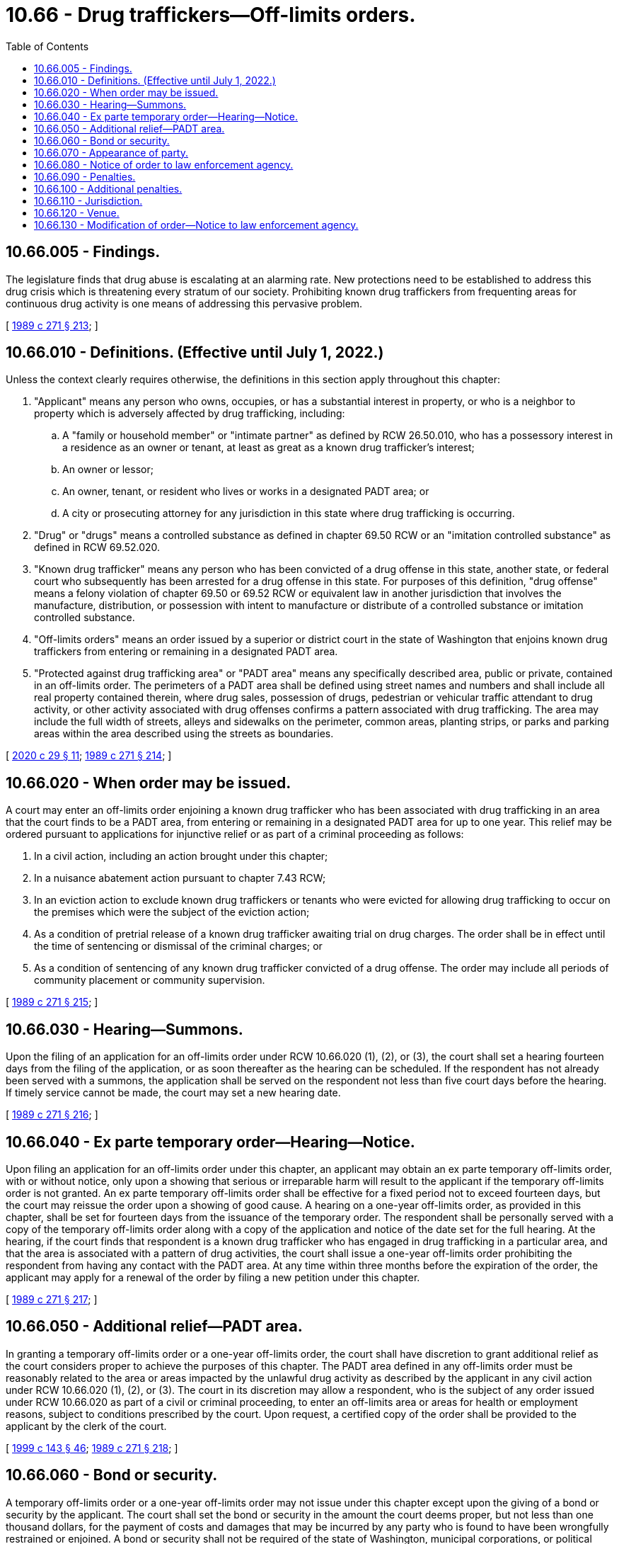 = 10.66 - Drug traffickers—Off-limits orders.
:toc:

== 10.66.005 - Findings.
The legislature finds that drug abuse is escalating at an alarming rate. New protections need to be established to address this drug crisis which is threatening every stratum of our society. Prohibiting known drug traffickers from frequenting areas for continuous drug activity is one means of addressing this pervasive problem.

[ http://leg.wa.gov/CodeReviser/documents/sessionlaw/1989c271.pdf?cite=1989%20c%20271%20§%20213[1989 c 271 § 213]; ]

== 10.66.010 - Definitions. (Effective until July 1, 2022.)
Unless the context clearly requires otherwise, the definitions in this section apply throughout this chapter:

. "Applicant" means any person who owns, occupies, or has a substantial interest in property, or who is a neighbor to property which is adversely affected by drug trafficking, including:

.. A "family or household member" or "intimate partner" as defined by RCW 26.50.010, who has a possessory interest in a residence as an owner or tenant, at least as great as a known drug trafficker's interest;

.. An owner or lessor;

.. An owner, tenant, or resident who lives or works in a designated PADT area; or

.. A city or prosecuting attorney for any jurisdiction in this state where drug trafficking is occurring.

. "Drug" or "drugs" means a controlled substance as defined in chapter 69.50 RCW or an "imitation controlled substance" as defined in RCW 69.52.020.

. "Known drug trafficker" means any person who has been convicted of a drug offense in this state, another state, or federal court who subsequently has been arrested for a drug offense in this state. For purposes of this definition, "drug offense" means a felony violation of chapter 69.50 or 69.52 RCW or equivalent law in another jurisdiction that involves the manufacture, distribution, or possession with intent to manufacture or distribute of a controlled substance or imitation controlled substance.

. "Off-limits orders" means an order issued by a superior or district court in the state of Washington that enjoins known drug traffickers from entering or remaining in a designated PADT area.

. "Protected against drug trafficking area" or "PADT area" means any specifically described area, public or private, contained in an off-limits order. The perimeters of a PADT area shall be defined using street names and numbers and shall include all real property contained therein, where drug sales, possession of drugs, pedestrian or vehicular traffic attendant to drug activity, or other activity associated with drug offenses confirms a pattern associated with drug trafficking. The area may include the full width of streets, alleys and sidewalks on the perimeter, common areas, planting strips, or parks and parking areas within the area described using the streets as boundaries.

[ http://lawfilesext.leg.wa.gov/biennium/2019-20/Pdf/Bills/Session%20Laws/House/2473-S.SL.pdf?cite=2020%20c%2029%20§%2011[2020 c 29 § 11]; http://leg.wa.gov/CodeReviser/documents/sessionlaw/1989c271.pdf?cite=1989%20c%20271%20§%20214[1989 c 271 § 214]; ]

== 10.66.020 - When order may be issued.
A court may enter an off-limits order enjoining a known drug trafficker who has been associated with drug trafficking in an area that the court finds to be a PADT area, from entering or remaining in a designated PADT area for up to one year. This relief may be ordered pursuant to applications for injunctive relief or as part of a criminal proceeding as follows:

. In a civil action, including an action brought under this chapter;

. In a nuisance abatement action pursuant to chapter 7.43 RCW;

. In an eviction action to exclude known drug traffickers or tenants who were evicted for allowing drug trafficking to occur on the premises which were the subject of the eviction action;

. As a condition of pretrial release of a known drug trafficker awaiting trial on drug charges. The order shall be in effect until the time of sentencing or dismissal of the criminal charges; or

. As a condition of sentencing of any known drug trafficker convicted of a drug offense. The order may include all periods of community placement or community supervision.

[ http://leg.wa.gov/CodeReviser/documents/sessionlaw/1989c271.pdf?cite=1989%20c%20271%20§%20215[1989 c 271 § 215]; ]

== 10.66.030 - Hearing—Summons.
Upon the filing of an application for an off-limits order under RCW 10.66.020 (1), (2), or (3), the court shall set a hearing fourteen days from the filing of the application, or as soon thereafter as the hearing can be scheduled. If the respondent has not already been served with a summons, the application shall be served on the respondent not less than five court days before the hearing. If timely service cannot be made, the court may set a new hearing date.

[ http://leg.wa.gov/CodeReviser/documents/sessionlaw/1989c271.pdf?cite=1989%20c%20271%20§%20216[1989 c 271 § 216]; ]

== 10.66.040 - Ex parte temporary order—Hearing—Notice.
Upon filing an application for an off-limits order under this chapter, an applicant may obtain an ex parte temporary off-limits order, with or without notice, only upon a showing that serious or irreparable harm will result to the applicant if the temporary off-limits order is not granted. An ex parte temporary off-limits order shall be effective for a fixed period not to exceed fourteen days, but the court may reissue the order upon a showing of good cause. A hearing on a one-year off-limits order, as provided in this chapter, shall be set for fourteen days from the issuance of the temporary order. The respondent shall be personally served with a copy of the temporary off-limits order along with a copy of the application and notice of the date set for the full hearing. At the hearing, if the court finds that respondent is a known drug trafficker who has engaged in drug trafficking in a particular area, and that the area is associated with a pattern of drug activities, the court shall issue a one-year off-limits order prohibiting the respondent from having any contact with the PADT area. At any time within three months before the expiration of the order, the applicant may apply for a renewal of the order by filing a new petition under this chapter.

[ http://leg.wa.gov/CodeReviser/documents/sessionlaw/1989c271.pdf?cite=1989%20c%20271%20§%20217[1989 c 271 § 217]; ]

== 10.66.050 - Additional relief—PADT area.
In granting a temporary off-limits order or a one-year off-limits order, the court shall have discretion to grant additional relief as the court considers proper to achieve the purposes of this chapter. The PADT area defined in any off-limits order must be reasonably related to the area or areas impacted by the unlawful drug activity as described by the applicant in any civil action under RCW 10.66.020 (1), (2), or (3). The court in its discretion may allow a respondent, who is the subject of any order issued under RCW 10.66.020 as part of a civil or criminal proceeding, to enter an off-limits area or areas for health or employment reasons, subject to conditions prescribed by the court. Upon request, a certified copy of the order shall be provided to the applicant by the clerk of the court.

[ http://lawfilesext.leg.wa.gov/biennium/1999-00/Pdf/Bills/Session%20Laws/House/1142.SL.pdf?cite=1999%20c%20143%20§%2046[1999 c 143 § 46]; http://leg.wa.gov/CodeReviser/documents/sessionlaw/1989c271.pdf?cite=1989%20c%20271%20§%20218[1989 c 271 § 218]; ]

== 10.66.060 - Bond or security.
A temporary off-limits order or a one-year off-limits order may not issue under this chapter except upon the giving of a bond or security by the applicant. The court shall set the bond or security in the amount the court deems proper, but not less than one thousand dollars, for the payment of costs and damages that may be incurred by any party who is found to have been wrongfully restrained or enjoined. A bond or security shall not be required of the state of Washington, municipal corporations, or political subdivisions of the state of Washington.

[ http://leg.wa.gov/CodeReviser/documents/sessionlaw/1989c271.pdf?cite=1989%20c%20271%20§%20219[1989 c 271 § 219]; ]

== 10.66.070 - Appearance of party.
Nothing in this chapter shall preclude a party from appearing in person or by counsel.

[ http://leg.wa.gov/CodeReviser/documents/sessionlaw/1989c271.pdf?cite=1989%20c%20271%20§%20220[1989 c 271 § 220]; ]

== 10.66.080 - Notice of order to law enforcement agency.
A copy of an off-limits order granted under this chapter shall be forwarded by the court to the local law enforcement agency with jurisdiction over the PADT area specified in the order on or before the next judicial day following issuance of the order. Upon receipt of the order, the law enforcement agency shall promptly enter it into an appropriate law enforcement information system.

[ http://leg.wa.gov/CodeReviser/documents/sessionlaw/1989c271.pdf?cite=1989%20c%20271%20§%20221[1989 c 271 § 221]; ]

== 10.66.090 - Penalties.
. A person who willfully disobeys an off-limits order issued under this chapter is guilty of a gross misdemeanor.

. A person is guilty of a class C felony punishable according to chapter 9A.20 RCW if the person willfully disobeys an off-limits order in violation of the terms of the order and also either:

.. Enters or remains in a PADT area that is within one thousand feet of any school; or

.. Is convicted of a second or subsequent violation of this chapter.

[ http://lawfilesext.leg.wa.gov/biennium/2003-04/Pdf/Bills/Session%20Laws/Senate/5758.SL.pdf?cite=2003%20c%2053%20§%2093[2003 c 53 § 93]; http://leg.wa.gov/CodeReviser/documents/sessionlaw/1989c271.pdf?cite=1989%20c%20271%20§%20223[1989 c 271 § 223]; ]

== 10.66.100 - Additional penalties.
Any person who willfully disobeys an off-limits order issued under this chapter shall be subject to criminal penalties as provided in this chapter and may also be found in contempt of court and subject to penalties under chapter 7.21 RCW.

[ http://lawfilesext.leg.wa.gov/biennium/1999-00/Pdf/Bills/Session%20Laws/House/1142.SL.pdf?cite=1999%20c%20143%20§%2047[1999 c 143 § 47]; http://leg.wa.gov/CodeReviser/documents/sessionlaw/1989c271.pdf?cite=1989%20c%20271%20§%20222[1989 c 271 § 222]; ]

== 10.66.110 - Jurisdiction.
The superior courts shall have jurisdiction of all civil actions and all felony criminal proceedings brought under this chapter. Courts of limited jurisdiction shall have jurisdiction of all misdemeanor and gross misdemeanor criminal actions brought under this chapter.

[ http://leg.wa.gov/CodeReviser/documents/sessionlaw/1989c271.pdf?cite=1989%20c%20271%20§%20224[1989 c 271 § 224]; ]

== 10.66.120 - Venue.
For the purposes of this chapter, an action may be brought in any county in which any element of the alleged drug trafficking activities occurred.

[ http://leg.wa.gov/CodeReviser/documents/sessionlaw/1989c271.pdf?cite=1989%20c%20271%20§%20225[1989 c 271 § 225]; ]

== 10.66.130 - Modification of order—Notice to law enforcement agency.
Upon application, notice to all parties, and a hearing, the court may modify the terms of an off-limits order. When an order is terminated, modified, or amended before its expiration date, the clerk of the court shall forward, on or before the next judicial day, a true copy of the amended order to the law enforcement agency specified in the order. Upon receipt of an order, the law enforcement agency shall promptly enter it into an appropriate law enforcement information system.

[ http://leg.wa.gov/CodeReviser/documents/sessionlaw/1989c271.pdf?cite=1989%20c%20271%20§%20226[1989 c 271 § 226]; ]

